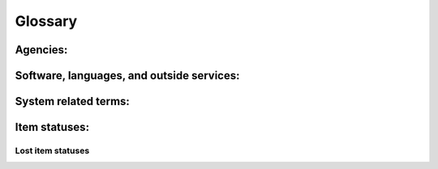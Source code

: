Glossary
========


Agencies:
---------

.. glossary::

    IMLS
      Institute of Museum and Library Services
      An independent federal agency that provides library grants, museum grants, policy development, and research.  You can learn more about the Institute of Museum and Library services at the `IMLS website <https://www.imls.gov/>`_

    NEKLS
      Northeast Kansas Library System (AKA NEKLS) is one of seven regional library systems in Kansas.  You can learn more about the Kansas regional library systems at the `NEKLS website <https://kslib.info/573/Regional-Library-Systems>`_

    State Library of Kansas
      The State Library of Kansas acts as the library for the governmental offices of Kansas and helps provide library services to all residents of the state of Kansas.  You can learn more about the State Library of Kansas at the `State Library of Kansas website <https://kslib.info/>`_

Software, languages, and outside services:
------------------------------------------

.. glossary::

    Koha
      Koha is the name of the open source integrated library system software used by Next Search Catalog.  You can learn more about Koha at `the Koha Community website <https://koha-community.org/>`_

    SIP
      Standard Interchange Protocol - A protocol for sending messages between an ILS and third party software.  SIP was originally developed by 3M in the 1980s.

    SIP2
      Standard Interchange Protocol, version 2 - A protocol for sending messages between an ILS and third party softwre.  An update to the original SIP protocol developed by 3M in the 1980s.

System related terms:
---------------------

.. glossary::

    Item type
      Item types describe an item and help define circulation rules.  Every item must have an item type.

    Permission
      User permissions are set by the Next Search Catalog system administrators and determine which components of the system staff members have access to when they log in.

Item statuses:
--------------

.. glossary::

    Overdue
      An item is considered "Overdue" when it is checked out to a patron beyond its due date.

Lost item statuses
^^^^^^^^^^^^^^^^^^

.. glossary::

    Lost
      An item is considered "Lost" when it has been overdue for a long period of time and the borrower has been billed for the replacement cost of the item.

    Missing
      An item is considered "Missing" when, according to the catalog, the item is supposed to be checked in and on the shelf, but staff are unable to locate the item on the shelf.

    Claims returned
      An item is considered "Claims returned" when an item is checked out to a patron, but the patron claims that they have returned it, and library staff are unable to locate the item on the shelf.
